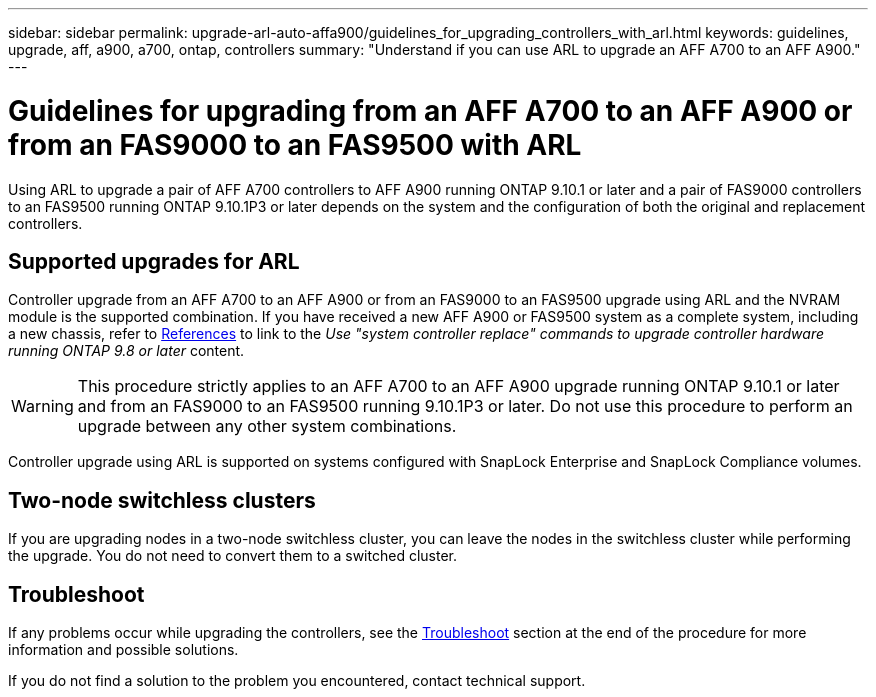 ---
sidebar: sidebar
permalink: upgrade-arl-auto-affa900/guidelines_for_upgrading_controllers_with_arl.html
keywords: guidelines, upgrade, aff, a900, a700, ontap, controllers
summary: "Understand if you can use ARL to upgrade an AFF A700 to an AFF A900."
---

= Guidelines for upgrading from an AFF A700 to an AFF A900 or from an FAS9000 to an FAS9500 with ARL
:hardbreaks:
:nofooter:
:icons: font
:linkattrs:
:imagesdir: ./media/

[.lead]
Using ARL to upgrade a pair of AFF A700 controllers to AFF A900 running ONTAP 9.10.1 or later and a pair of FAS9000 controllers to an FAS9500 running ONTAP 9.10.1P3 or later depends on the system and the configuration of both the original and replacement controllers.

== Supported upgrades for ARL

Controller upgrade from an AFF A700 to an AFF A900 or from an FAS9000 to an FAS9500 upgrade using ARL and the NVRAM module is the supported combination. If you have received a new AFF A900 or FAS9500 system as a complete system, including a new chassis, refer to link:other_references.html[References] to link to the _Use "system controller replace" commands to upgrade controller hardware running ONTAP 9.8 or later_ content.

WARNING: This procedure strictly applies to an AFF A700 to an AFF A900 upgrade running ONTAP 9.10.1 or later and from an FAS9000 to an FAS9500 running 9.10.1P3 or later. Do not use this procedure to perform an upgrade between any other system combinations.

Controller upgrade using ARL is supported on systems configured with SnapLock Enterprise and SnapLock Compliance volumes.

== Two-node switchless clusters

If you are upgrading nodes in a two-node switchless cluster, you can leave the nodes in the switchless cluster while performing the upgrade. You do not need to convert them to a switched cluster.

== Troubleshoot

If any problems occur while upgrading the controllers, see the link:troubleshoot_index.html[Troubleshoot] section at the end of the procedure for more information and possible solutions.

If you do not find a solution to the problem you encountered, contact technical support.

//BURT 1452254, 2022-04-26
